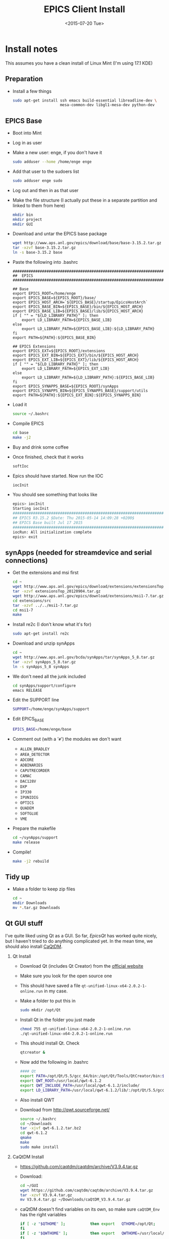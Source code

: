 #+TITLE: EPICS Client Install
#+DATE: <2015-07-20 Tue>
#+AUTHOR: Richard Longland
#+EMAIL: longland@X1Carbon
#+OPTIONS: ':nil *:t -:t ::t <:t H:2 \n:nil ^:t arch:headline
#+OPTIONS: author:nil c:nil creator:comment d:nil date:t e:t email:nil
#+OPTIONS: f:t inline:t num:t p:nil pri:nil stat:t tags:not-in-toc
#+OPTIONS: tasks:t tex:t timestamp:t toc:nil todo:t |:t
#+CREATOR: Emacs 24.3.1 (Org mode 8.2.4)
#+DESCRIPTION:
#+EXCLUDE_TAGS: noexport
#+KEYWORDS:
#+LANGUAGE: en
#+SELECT_TAGS: export
#+LATEX_HEADER: \usepackage{fullpage}
#+LATEX_HEADER: \usepackage{times}

* Install notes
  This assumes you have a clean install of Linux Mint (I'm using 17.1 KDE)

** Preparation
   + Install a few things
     #+BEGIN_SRC sh
sudo apt-get install ssh emacs build-essential libreadline-dev \
                     mesa-common-dev libgl1-mesa-dev python-dev
     #+END_SRC

** EPICS Base
   + Boot into Mint
   + Log in as user
   + Make a new user: enge, if you don't have it
     #+BEGIN_SRC sh
     sudo adduser --home /home/enge enge
     #+END_SRC
   + Add that user to the sudoers list
     #+BEGIN_SRC sh
     sudo adduser enge sudo
     #+END_SRC
   + Log out and then in as that user
   + Make the file structure (I actually put these in a separate
     partition and linked to them from here)
     #+BEGIN_SRC sh
mkdir bin
mkdir project
mkdir GUI
     #+END_SRC
   + Download and untar the EPICS base package
     #+BEGIN_SRC sh
wget http://www.aps.anl.gov/epics/download/base/base-3.15.2.tar.gz 
tar -xzvf base-3.15.2.tar.gz
ln -s base-3.15.2 base
     #+END_SRC
   + Paste the following into .bashrc
     #+BEGIN_SRC 
######################################################################
##  EPICS
######################################################################

## Base
export EPICS_ROOT=/home/enge
export EPICS_BASE=${EPICS_ROOT}/base/
export EPICS_HOST_ARCH=`${EPICS_BASE}/startup/EpicsHostArch`
export EPICS_BASE_BIN=${EPICS_BASE}/bin/${EPICS_HOST_ARCH}
export EPICS_BASE_LIB=${EPICS_BASE}/lib/${EPICS_HOST_ARCH}
if [ "" = "${LD_LIBRARY_PATH}" ]; then
    export LD_LIBRARY_PATH=${EPICS_BASE_LIB}
else
    export LD_LIBRARY_PATH=${EPICS_BASE_LIB}:${LD_LIBRARY_PATH}
fi
export PATH=${PATH}:${EPICS_BASE_BIN}

## EPICS Extensions
export EPICS_EXT=${EPICS_ROOT}/extensions
export EPICS_EXT_BIN=${EPICS_EXT}/bin/${EPICS_HOST_ARCH}
export EPICS_EXT_LIB=${EPICS_EXT}/lib/${EPICS_HOST_ARCH}
if [ "" = "${LD_LIBRARY_PATH}" ]; then
    export LD_LIBRARY_PATH=${EPICS_EXT_LIB}
else
    export LD_LIBRARY_PATH=${LD_LIBRARY_PATH}:${EPICS_BASE_LIB}
fi
export EPICS_SYNAPPS_BASE=${EPICS_ROOT}/synApps
export EPICS_SYNAPPS_BIN=${EPICS_SYNAPPS_BASE}/support/utils
export PATH=${PATH}:${EPICS_EXT_BIN}:${EPICS_SYNAPPS_BIN}
     #+END_SRC
   + Load it
     #+BEGIN_SRC sh
source ~/.bashrc
     #+END_SRC
   + Compile EPICS
     #+BEGIN_SRC sh
cd base
make -j2     
     #+END_SRC
   + Buy and drink some coffee
   + Once finished, check that it works
     #+BEGIN_SRC sh
softIoc     
     #+END_SRC
   + Epics should have started. Now run the IOC
     #+BEGIN_SRC sh
iocInit     
     #+END_SRC
   + You should see something that looks like
     #+BEGIN_SRC sh
epics> iocInit  
Starting iocInit
############################################################################
## EPICS R3.15.2 $Date: Thu 2015-05-14 14:09:28 +0200$
## EPICS Base built Jul 17 2015
############################################################################
iocRun: All initialization complete
epics> exit     
     #+END_SRC

** synApps (needed for streamdevice and serial connections)
   + Get the extensions and msi first
     #+BEGIN_SRC sh
cd ~
wget http://www.aps.anl.gov/epics/download/extensions/extensionsTop_20120904.tar.gz
tar -xzvf extensionsTop_20120904.tar.gz
wget http://www.aps.anl.gov/epics/download/extensions/msi1-7.tar.gz
cd extensions/src
tar -xzvf ../../msi1-7.tar.gz
cd msi1-7
make
     #+END_SRC
   + Install re2c (I don't know what it's for)
     #+BEGIN_SRC sh
sudo apt-get install re2c     
     #+END_SRC
   + Download and unzip synApps
     #+BEGIN_SRC sh
cd ~
wget http://www.aps.anl.gov/bcda/synApps/tar/synApps_5_8.tar.gz
tar -xzvf synApps_5_8.tar.gz
ln -s synApps_5_8 synApps
     #+END_SRC
   + We don't need all the junk included
     #+BEGIN_SRC sh
cd synApps/support/configure
emacs RELEASE     
     #+END_SRC
   + Edit the SUPPORT line
     #+BEGIN_SRC sh
SUPPORT=/home/enge/synApps/support
     #+END_SRC
   + Edit EPICS_BASE
     #+BEGIN_SRC sh
EPICS_BASE=/home/enge/base
     #+END_SRC
   + Comment out (with a '~#~') the modules we don't want
     - ~ALLEN_BRADLEY~
     - ~AREA_DETECTOR~
     - ~ADCORE~
     - ~ADBINARIES~
     - ~CAPUTRECORDER~
     - ~CAMAC~
     - ~DAC128V~
     - ~DXP~
     - ~IP330~
     - ~IPUNIDIG~
     - ~OPTICS~
     - ~QUADEM~
     - ~SOFTGLUE~
     - ~VME~
   + Prepare the makefile
     #+BEGIN_SRC sh
cd ~/synApps/support
make release     
     #+END_SRC
   + Compile!
     #+BEGIN_SRC sh
make -j2 rebuild     
     #+END_SRC

** Tidy up
   + Make a folder to keep zip files
     #+BEGIN_SRC sh
cd ~
mkdir Downloads
mv *.tar.gz Downloads
     #+END_SRC
     
** Qt GUI stuff
   I've quite liked using Qt as a GUI. So far, [[www.epicsqt.org][EpicsQt]] has worked
   quite nicely, but I haven't tried to do anything complicated
   yet. In the mean time, we should also install [[http://epics.web.psi.ch/software/caqtdm/][CaQtDM]].

*** Qt Install
    + Download Qt (includes Qt Creator) from the [[http://www.qt.io/][official website]]
    + Make sure you look for the open source one
    + This should have saved a file
      ~qt-unified-linux-x64-2.0.2-1-online.run~ in my case.
    + Make a folder to put this in
      #+BEGIN_SRC sh
sudo mkdir /opt/Qt      
      #+END_SRC
    + Install Qt in the folder you just made
      #+BEGIN_SRC sh
chmod 755 qt-unified-linux-x64-2.0.2-1-online.run
./qt-unified-linux-x64-2.0.2-1-online.run
      #+END_SRC
    + This should install Qt. Check
      #+BEGIN_SRC sh
qtcreator &
      #+END_SRC
    + Now add the following in .bashrc
      #+BEGIN_SRC sh
#### Qt
export PATH=/opt/Qt/5.5/gcc_64/bin:/opt/Qt/Tools/QtCreator/bin:${PATH}
export QWT_ROOT=/usr/local/qwt-6.1.2
export QWT_INCLUDE_PATH=/usr/local/qwt-6.1.2/include/
export LD_LIBRARY_PATH=/usr/local/qwt-6.1.2/lib/:/opt/Qt/5.5/gcc_64/lib:${LD_LIBRARY_PATH}
      #+END_SRC
    + Also install QWT
    + Download from http://qwt.sourceforge.net/
      #+BEGIN_SRC sh
source ~/.bashrc
cd ~/Downloads
tar -xjvf qwt-6.1.2.tar.bz2
cd qwt-6.1.2
qmake
make
sudo make install
      #+END_SRC

*** CaQtDM Install
    + https://github.com/caqtdm/caqtdm/archive/V3.9.4.tar.gz
    + Download:
      #+BEGIN_SRC sh
cd ~/GUI
wget https://github.com/caqtdm/caqtdm/archive/V3.9.4.tar.gz
tar -xzvf V3.9.4.tar.gz
mv V3.9.4.tar.gz ~/Downloads/caQtDM_V3.9.4.tar.gz
      #+END_SRC
    + caQtDM doesn't find variables on its own, so make sure
      ~caQtDM_Env~ has the right variables
      #+BEGIN_SRC sh
if [ -z "$QTHOME" ];           then export   QTHOME=/opt/Qt;
fi
if [ -z "$QWTHOME" ];          then export   QWTHOME=/usr/local/qwt-6.1.2;
fi
if [ -z "$QWTINCLUDE" ];       then export   QWTINCLUDE=${QWTHOME}/include;
fi
if [ -z "$QWTLIB" ];           then export   QWTLIB=${QWTHOME}/lib;
fi
if [ -z "$EPICS_BASE" ];       then export   EPICS_BASE=/home/enge/base;
fi
if [ -z "$EPICSINCLUDE" ];     then export   EPICSINCLUDE=${EPICS_BASE}/include;
fi
if [ -z "$EPICSLIB" ];         then  export  EPICSLIB=${EPICS_BASE}/lib/$EPICS_HOST_ARCH;
fi
if [ -z "$EPICSEXTENSIONS" ];  then  export  EPICSEXTENSIONS=/home/enge/extensions;
fi
if [ -z "$QTCONTROLS_LIBS" ];  then export  QTCONTROLS_LIBS=`pwd`/caQtDM_Binaries;
fi
if [ -z "$CAQTDM_COLLECT" ];  then export  CAQTDM_COLLECT=`pwd`/caQtDM_Binaries;
fi
      #+END_SRC
    + Make sure python is defined as the correct version (I had to put
      2.7) in ~caQtDM_Env~
    + Fix compilerSpecific.h
      #+BEGIN_SRC sh
ln -s /home/enge/base/include/compiler/gcc/compilerSpecific.h /home/enge/base/include/
      #+END_SRC
    + Run the build script
      #+BEGIN_SRC sh
./caQtDM_BuildAll
      #+END_SRC

*** EpicsQt Install
    + Download from [[*Qt%20GUI%20stuff][www.sourceforge.net/project/epicsqt]] (I got version 3.1.0)
    + Extract
      #+BEGIN_SRC sh
mv epicsqt-3.1.0-src.tar.gz ~/GUI
cd ~/GUI
tar -xzvf epicsqt-3.1.0-src.tar.gz
mv 3.1.0 EpicsQt-3.1.0
      #+END_SRC
    + Add some things to ~.bashrc~
      #+BEGIN_SRC sh
## QtEpics
export QE_EPICS_BASE=${EPICS_BASE}
export EPICSQT_ROOT=${EPICS_ROOT}/GUI/EpicsQt-3.1.0
export EPICSCAQTDM_ROOT=${EPICS_ROOT}/GUI/caqtdm-3.9.4
export PATH=${PATH}:${EPICSQT_ROOT}/applications/QEGuiApp/bin:${EPICSCAQTDM_ROOT}/caQtDM_Binaries
export LD_LIBRARY_PATH=${LD_LIBRARY_PATH}:${EPICSQT_ROOT}/framework/designer:${EPICS_BASE}/lib/${EPICS}
export QT_PLUGIN_PATH=${EPICSQT_ROOT}/framework:${EPICSCAQTDM_ROOT}/caQtDM_Binaries
      #+END_SRC
    + and source: ~source ~/.bashrc~
    + For some reason, I found it easiest to do the rest of this
      compilation using Qt Creator. So load that now
      #+BEGIN_SRC sh
qtcreator &      
      #+END_SRC
    + Make sure the correct version of Qt is being used. On a fresh
      install this should be easy enough, but you'll need to be
      careful if there are multiple versions of Qt on your computer.
    + Load the ~epicsqt.pro~ file in the EpicsQt base directory
    + Uncheck "shadow build" in "Projects"
    + Add multi-processor building if you like by adding '-j2' to the
      make arguments
    + Hit the "build" button!\\
      There will be lots of warnings but eventually it will
      finish. Hopefully without any errors...
    + Close and reopen Qt Creator (from the command line)
    + Open a test GUI and make sure it works
      + Open a form
      + Tools -> Form Editor -> About Qt Designer Plugins
      + Scroll down to make sure the EpicsQt plugins are loaded

